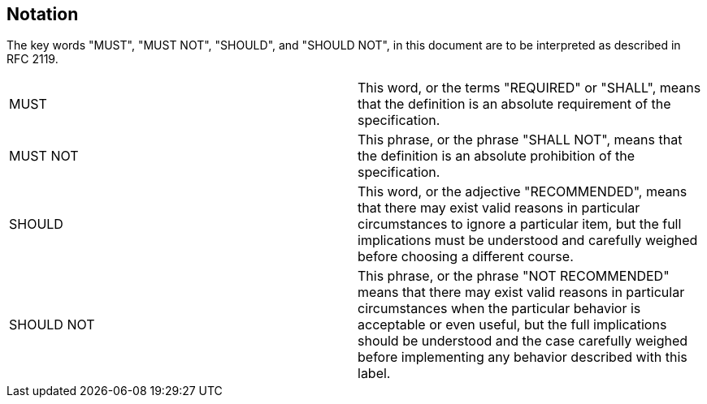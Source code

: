 [[notation]]

== Notation

The key words "MUST", "MUST NOT", "SHOULD", and "SHOULD NOT", in this 
document are to be interpreted as described in RFC 2119.

|===
| MUST       | This word, or the terms "REQUIRED" or "SHALL", means that the 
definition is an absolute requirement of the specification.

| MUST NOT   | This phrase, or the phrase "SHALL NOT", means that the 
definition is an absolute prohibition of the specification.

| SHOULD     | This word, or the adjective "RECOMMENDED", means that there 
may exist valid reasons in particular circumstances to ignore a particular 
item, but the full implications must be understood and carefully weighed before 
choosing a different course.

| SHOULD NOT | This phrase, or the phrase "NOT RECOMMENDED" means that 
there may exist valid reasons in particular circumstances when the particular 
behavior is acceptable or even useful, but the full implications should be 
understood and the case carefully weighed before implementing any behavior 
described with this label.  
|===


